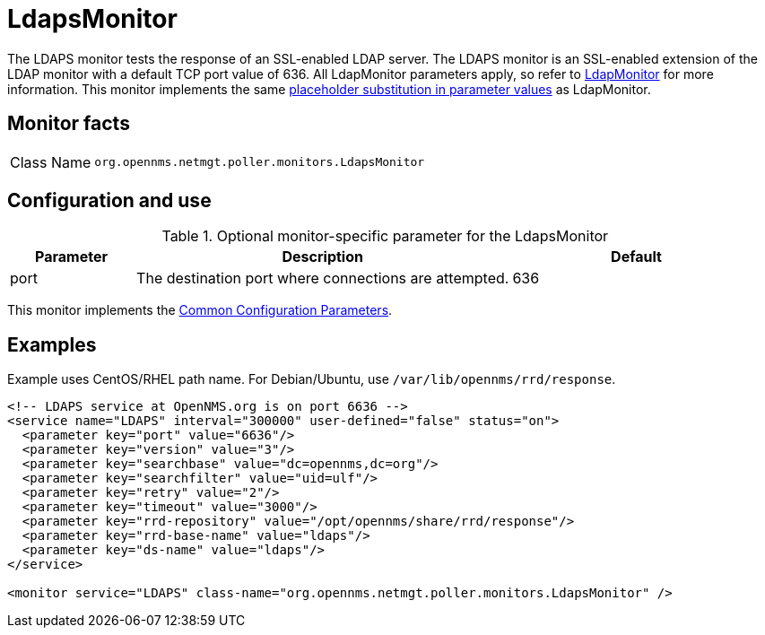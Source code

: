
= LdapsMonitor

The LDAPS monitor tests the response of an SSL-enabled LDAP server.
The LDAPS monitor is an SSL-enabled extension of the LDAP monitor with a default TCP port value of 636.
All LdapMonitor parameters apply, so refer to <<service-assurance/monitors/LdapMonitor.adoc#poller-ldap-monitor, LdapMonitor>> for more information.
This monitor implements the same <<service-assurance/monitors/introduction.adoc#ref-service-assurance-monitors-placeholder-substitution-parameters, placeholder substitution in parameter values>> as LdapMonitor.

== Monitor facts

[cols="1,7"]
|===
| Class Name
| `org.opennms.netmgt.poller.monitors.LdapsMonitor`
|===

== Configuration and use

.Optional monitor-specific parameter for the LdapsMonitor
[options="header"]
[cols="1,3,2"]
|===
| Parameter
| Description
| Default

| port
| The destination port where connections are attempted.
| 636
|===

This monitor implements the <<service-assurance/monitors/introduction.adoc#ref-service-assurance-monitors-common-parameters, Common Configuration Parameters>>.

== Examples

Example uses CentOS/RHEL path name.
For Debian/Ubuntu, use `/var/lib/opennms/rrd/response`.

[source, xml]
----
<!-- LDAPS service at OpenNMS.org is on port 6636 -->
<service name="LDAPS" interval="300000" user-defined="false" status="on">
  <parameter key="port" value="6636"/>
  <parameter key="version" value="3"/>
  <parameter key="searchbase" value="dc=opennms,dc=org"/>
  <parameter key="searchfilter" value="uid=ulf"/>
  <parameter key="retry" value="2"/>
  <parameter key="timeout" value="3000"/>
  <parameter key="rrd-repository" value="/opt/opennms/share/rrd/response"/>
  <parameter key="rrd-base-name" value="ldaps"/>
  <parameter key="ds-name" value="ldaps"/>
</service>

<monitor service="LDAPS" class-name="org.opennms.netmgt.poller.monitors.LdapsMonitor" />
----
